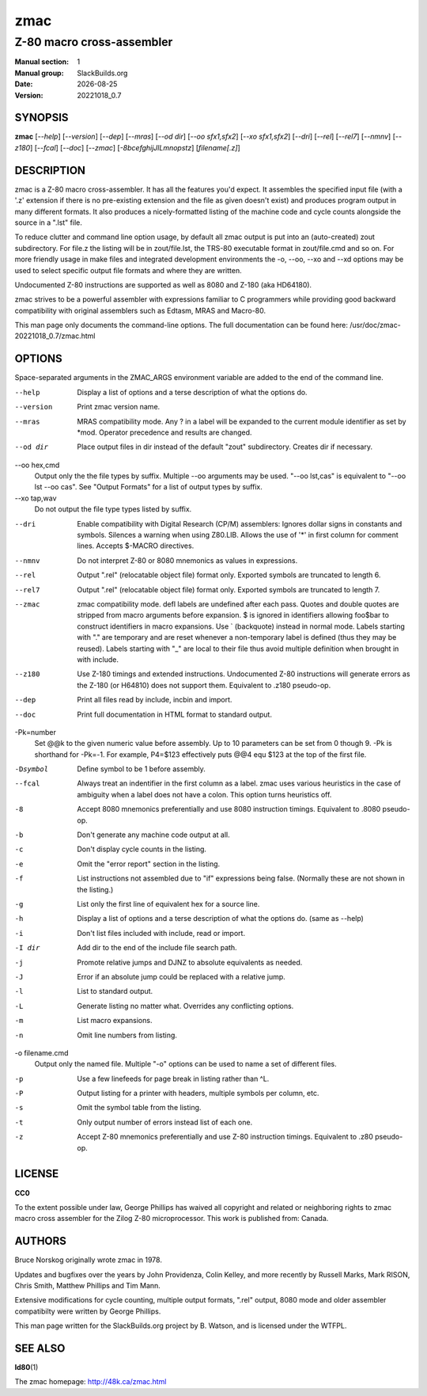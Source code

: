 .. RST source for zmac(1) man page. Convert with:
..   rst2man.py zmac.rst > zmac.1

.. |version| replace:: 20221018_0.7
.. |date| date::

====
zmac
====

--------------------------
Z-80 macro cross-assembler
--------------------------

:Manual section: 1
:Manual group: SlackBuilds.org
:Date: |date|
:Version: |version|

SYNOPSIS
========

**zmac** [*--help*] [*--version*] [*--dep*] [*--mras*] [*--od dir*] [*--oo sfx1,sfx2*] [*--xo sfx1,sfx2*] [*--dri*] [*--rel*] [*--rel7*] [*--nmnv*] [*--z180*] [*--fcal*] [*--doc*] [*--zmac*] [*-8bcefghijJlLmnopstz*] [*filename[.z]*]

DESCRIPTION
===========

zmac is a Z-80 macro cross-assembler. It has all the features you'd
expect. It assembles the specified input file (with a '.z' extension
if there is no pre-existing extension and the file as given doesn't
exist) and produces program output in many different formats. It also
produces a nicely-formatted listing of the machine code and cycle
counts alongside the source in a ".lst" file.

To reduce clutter and command line option usage, by default all zmac
output is put into an (auto-created) zout subdirectory. For file.z
the listing will be in zout/file.lst, the TRS-80 executable format
in zout/file.cmd and so on. For more friendly usage in make files
and integrated development environments the -o, --oo, --xo and --xd
options may be used to select specific output file formats and where
they are written.

Undocumented Z-80 instructions are supported as well as 8080 and Z-180
(aka HD64180).

zmac strives to be a powerful assembler with expressions familiar to C
programmers while providing good backward compatibility with original
assemblers such as Edtasm, MRAS and Macro-80.

This man page only documents the command-line options. The full documentation can be found here:
/usr/doc/zmac-|version|/zmac.html

OPTIONS
=======

Space-separated arguments in the ZMAC_ARGS environment variable are added to the
end of the command line.


--help           Display a list of options and a terse description of what the
                 options do.

--version        Print zmac version name.

--mras           MRAS compatibility mode. Any ? in a label will be expanded to
                 the current module identifier as set by \*mod. Operator
                 precedence and results are changed.

--od dir         Place output files in dir instead of the default "zout"
                 subdirectory. Creates dir if necessary.

--oo hex,cmd
                 Output only the the file types by suffix. Multiple --oo
                 arguments may be used. "--oo lst,cas" is equivalent to "--oo
                 lst --oo cas". See "Output Formats" for a list of output types
                 by suffix.

--xo tap,wav
                 Do not output the file type types listed by suffix.

--dri            Enable compatibility with Digital Research (CP/M) assemblers:
                 Ignores dollar signs in constants and symbols. Silences a
                 warning when using Z80.LIB. Allows the use of '*' in first
                 column for comment lines. Accepts $-MACRO directives.

--nmnv           Do not interpret Z-80 or 8080 mnemonics as values in
                 expressions.

--rel            Output ".rel" (relocatable object file) format only. Exported
                 symbols are truncated to length 6.

--rel7           Output ".rel" (relocatable object file) format only. Exported
                 symbols are truncated to length 7.

--zmac           zmac compatibility mode. defl labels are undefined after each
                 pass. Quotes and double quotes are stripped from macro
                 arguments before expansion. $ is ignored in identifiers
                 allowing foo$bar to construct identifiers in macro expansions.
                 Use ` (backquote) instead in normal mode. Labels starting with
                 "." are temporary and are reset whenever a non-temporary label
                 is defined (thus they may be reused). Labels starting with "_"
                 are local to their file thus avoid multiple definition when
                 brought in with include.

--z180           Use Z-180 timings and extended instructions. Undocumented Z-80
                 instructions will generate errors as the Z-180 (or H64810) does
                 not support them. Equivalent to .z180 pseudo-op.

--dep            Print all files read by include, incbin and import.

--doc            Print full documentation in HTML format to standard output.

-Pk=number
                 Set @@k to the given numeric value before assembly. Up to 10
                 parameters can be set from 0 though 9. -Pk is shorthand for
                 -Pk=-1. For example, P4=$123 effectively puts @@4 equ $123 at
                 the top of the first file.

-Dsymbol         Define symbol to be 1 before assembly.

--fcal           Always treat an indentifier in the first column as a label.
                 zmac uses various heuristics in the case of ambiguity when a
                 label does not have a colon. This option turns heuristics off.

-8               Accept 8080 mnemonics preferentially and use 8080 instruction
                 timings. Equivalent to .8080 pseudo-op.

-b               Don't generate any machine code output at all.

-c               Don't display cycle counts in the listing.

-e               Omit the "error report" section in the listing.

-f               List instructions not assembled due to "if" expressions being
                 false. (Normally these are not shown in the listing.)

-g               List only the first line of equivalent hex for a source line.

-h               Display a list of options and a terse description of what the
                 options do. (same as --help)

-i               Don't list files included with include, read or import.

-I dir           Add dir to the end of the include file search path.

-j               Promote relative jumps and DJNZ to absolute equivalents as
                 needed.

-J               Error if an absolute jump could be replaced with a relative
                 jump.

-l               List to standard output.

-L               Generate listing no matter what. Overrides any conflicting
                 options.

-m               List macro expansions.

-n               Omit line numbers from listing.

-o filename.cmd
                 Output only the named file. Multiple "-o" options can be used
                 to name a set of different files.

-p               Use a few linefeeds for page break in listing rather than ^L.

-P               Output listing for a printer with headers, multiple symbols per
                 column, etc.

-s               Omit the symbol table from the listing.

-t               Only output number of errors instead list of each one.

-z               Accept Z-80 mnemonics preferentially and use Z-80 instruction
                 timings. Equivalent to .z80 pseudo-op.

LICENSE
=======

**CC0**

To the extent possible under law, George Phillips has waived all copyright
and related or neighboring rights to zmac macro cross assembler for the Zilog
Z-80 microprocessor. This work is published from: Canada.

AUTHORS
=======

Bruce Norskog originally wrote zmac in 1978.

Updates and bugfixes over the years by John Providenza, Colin Kelley, and more
recently by Russell Marks, Mark RISON, Chris Smith, Matthew Phillips and Tim
Mann.

Extensive modifications for cycle counting, multiple output formats, ".rel"
output, 8080 mode and older assembler compatibilty were written by George
Phillips.

This man page written for the SlackBuilds.org project
by B. Watson, and is licensed under the WTFPL.

SEE ALSO
========

**ld80**\(1)

The zmac homepage: http://48k.ca/zmac.html
